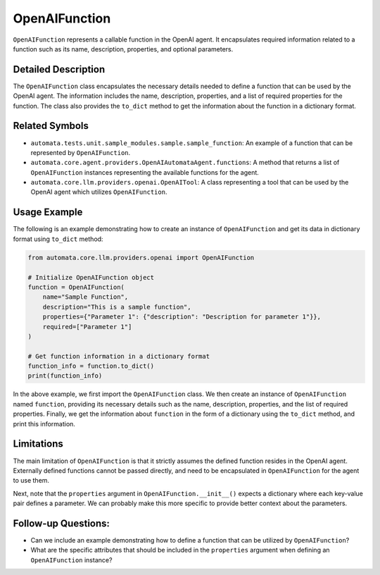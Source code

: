 OpenAIFunction
==============

``OpenAIFunction`` represents a callable function in the OpenAI agent.
It encapsulates required information related to a function such as its
name, description, properties, and optional parameters.

Detailed Description
--------------------

The ``OpenAIFunction`` class encapsulates the necessary details needed
to define a function that can be used by the OpenAI agent. The
information includes the name, description, properties, and a list of
required properties for the function. The class also provides the
``to_dict`` method to get the information about the function in a
dictionary format.

Related Symbols
---------------

-  ``automata.tests.unit.sample_modules.sample.sample_function``: An
   example of a function that can be represented by ``OpenAIFunction``.
-  ``automata.core.agent.providers.OpenAIAutomataAgent.functions``: A
   method that returns a list of ``OpenAIFunction`` instances
   representing the available functions for the agent.
-  ``automata.core.llm.providers.openai.OpenAITool``: A class
   representing a tool that can be used by the OpenAI agent which
   utilizes ``OpenAIFunction``.

Usage Example
-------------

The following is an example demonstrating how to create an instance of
``OpenAIFunction`` and get its data in dictionary format using
``to_dict`` method:

.. code:: python

   from automata.core.llm.providers.openai import OpenAIFunction

   # Initialize OpenAIFunction object
   function = OpenAIFunction(
       name="Sample Function",
       description="This is a sample function",
       properties={"Parameter 1": {"description": "Description for parameter 1"}},
       required=["Parameter 1"]
   )

   # Get function information in a dictionary format
   function_info = function.to_dict()
   print(function_info)  

In the above example, we first import the ``OpenAIFunction`` class. We
then create an instance of ``OpenAIFunction`` named ``function``,
providing its necessary details such as the name, description,
properties, and the list of required properties. Finally, we get the
information about ``function`` in the form of a dictionary using the
``to_dict`` method, and print this information.

Limitations
-----------

The main limitation of ``OpenAIFunction`` is that it strictly assumes
the defined function resides in the OpenAI agent. Externally defined
functions cannot be passed directly, and need to be encapsulated in
``OpenAIFunction`` for the agent to use them.

Next, note that the ``properties`` argument in
``OpenAIFunction.__init__()`` expects a dictionary where each key-value
pair defines a parameter. We can probably make this more specific to
provide better context about the parameters.

Follow-up Questions:
--------------------

-  Can we include an example demonstrating how to define a function that
   can be utilized by ``OpenAIFunction``?
-  What are the specific attributes that should be included in the
   ``properties`` argument when defining an ``OpenAIFunction`` instance?
